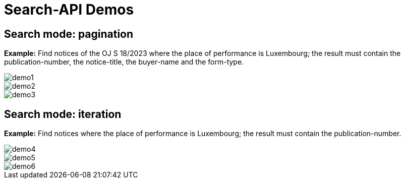 :doctitle: Search-API Demos

== Search mode: pagination

*Example:*
Find notices of the OJ S 18/2023 where the place of performance is Luxembourg; the result must contain the publication-number, the notice-title, the buyer-name and the form-type.

image::demo1.png[]

image::demo2.png[]

image::demo3.png[]

== Search mode: iteration

*Example:*
Find notices where the place of performance is Luxembourg; the result must contain the publication-number.

image::demo4.png[]

image::demo5.png[]

image::demo6.png[]
